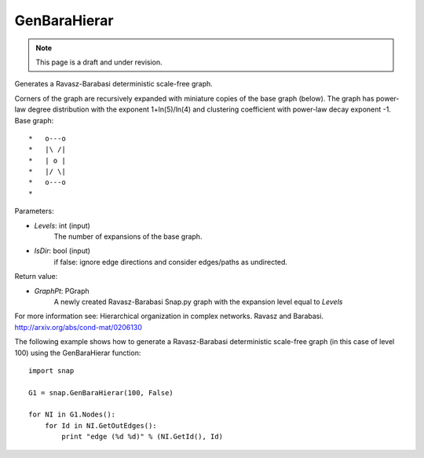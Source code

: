 GenBaraHierar
'''''''''''''
.. note::

    This page is a draft and under revision.


.. function:: GenBaraHierar(Levels, IsDir)

Generates a Ravasz-Barabasi deterministic scale-free graph.

Corners of the graph are recursively expanded with miniature copies of the base graph (below). The graph has power-law degree distribution with the exponent 1+ln(5)/ln(4) and clustering coefficient with power-law decay exponent -1. Base graph::

  *   o---o
  *   |\ /|
  *   | o |
  *   |/ \|
  *   o---o
  * 

Parameters:

- *Levels*: int (input)
    The number of expansions of the base graph. 

- *IsDir*: bool (input)
    if false: ignore edge directions and consider edges/paths as undirected.

Return value:

- *GraphPt*: PGraph 
    A newly created Ravasz-Barabasi Snap.py graph with the expansion level equal to *Levels*

For more information see: Hierarchical organization in complex networks. Ravasz and Barabasi. http://arxiv.org/abs/cond-mat/0206130

The following example shows how to generate a Ravasz-Barabasi deterministic scale-free graph (in this case of level 100) using the GenBaraHierar function::

    
    import snap

    G1 = snap.GenBaraHierar(100, False)

    for NI in G1.Nodes():
        for Id in NI.GetOutEdges():
            print "edge (%d %d)" % (NI.GetId(), Id)
